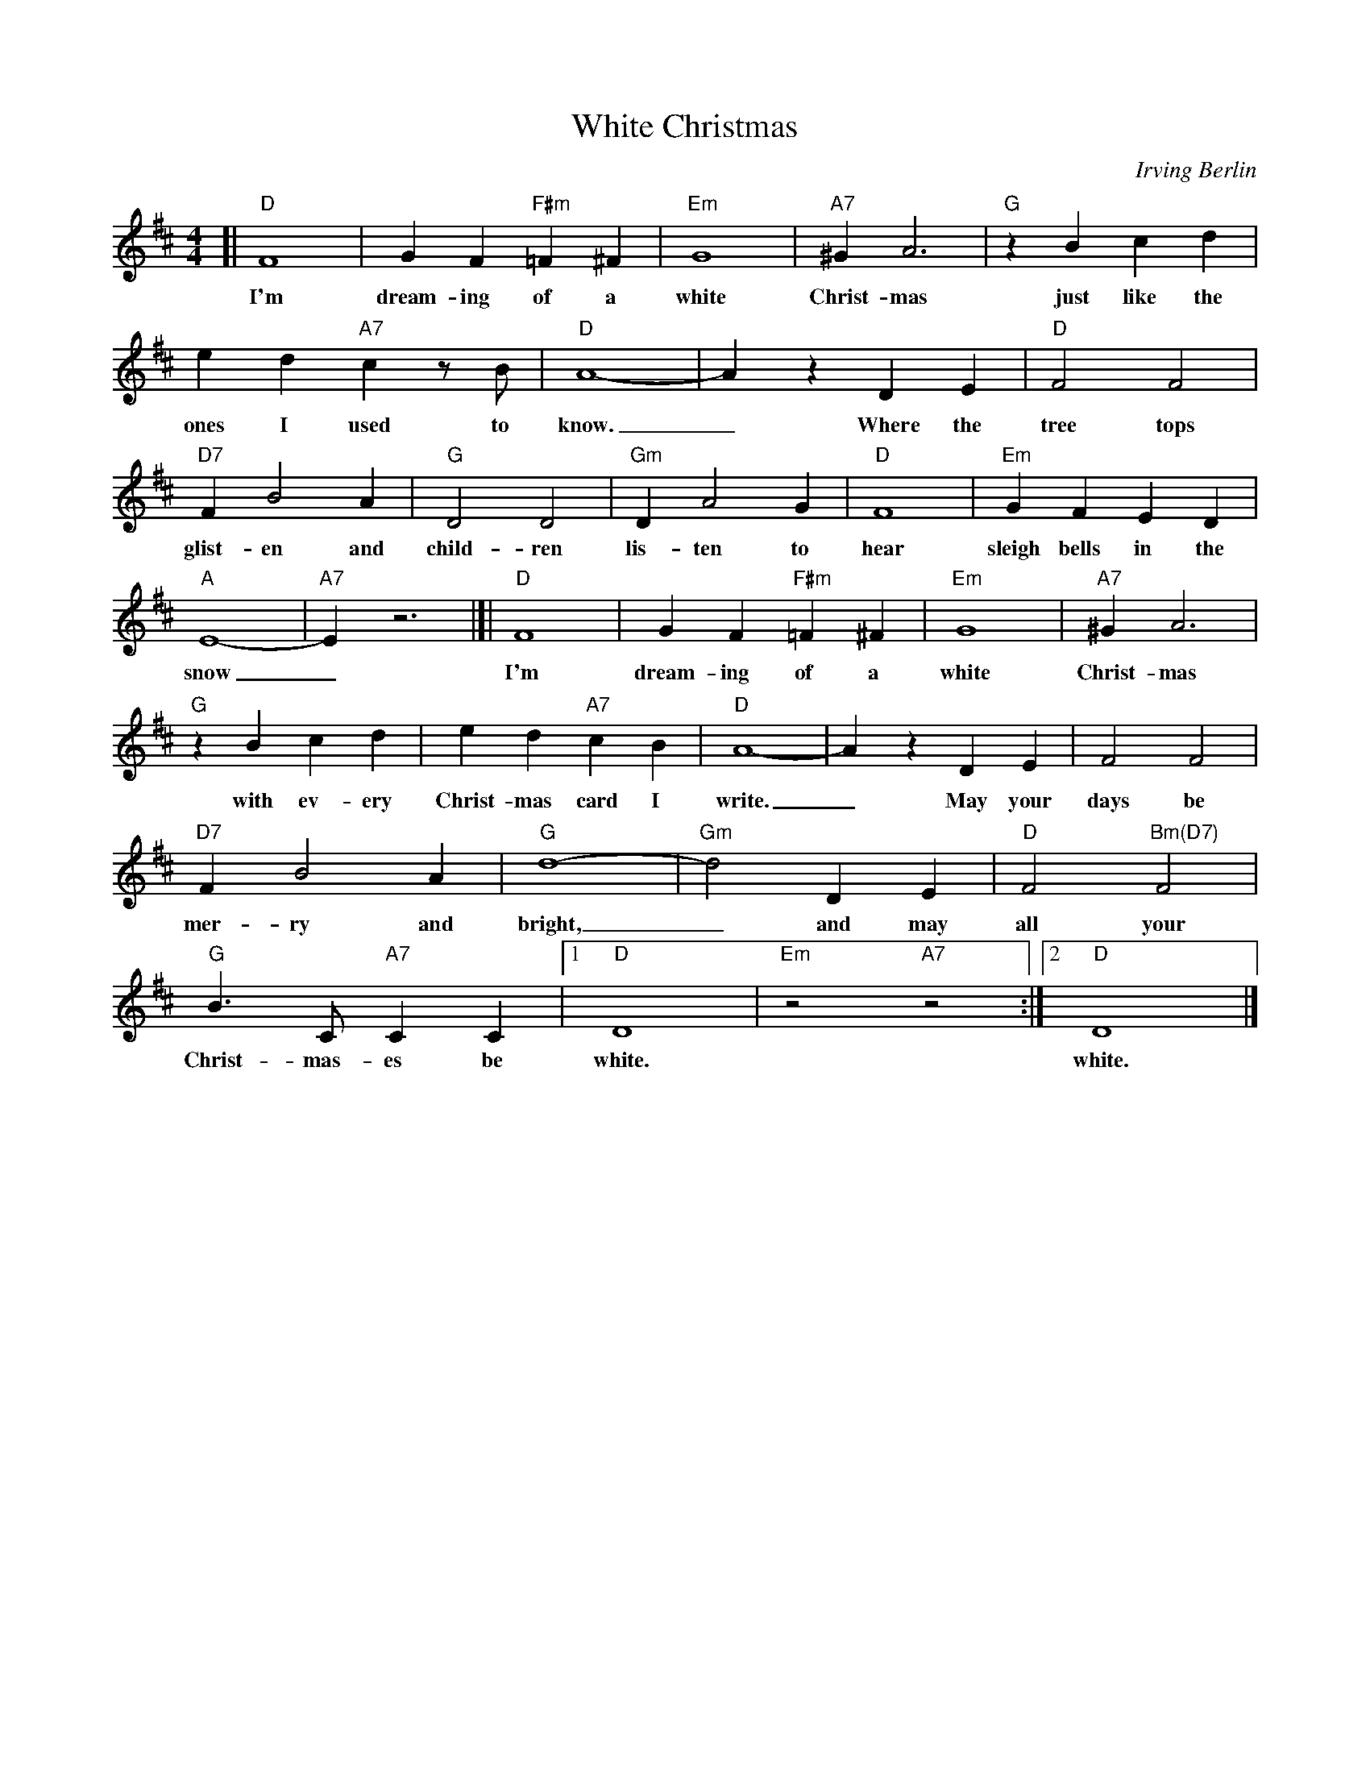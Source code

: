 X: 1
T: White Christmas
C: Irving Berlin
S: http://www.gulfweb.net/rlwalker/abc/white.abc 2021-11-20
N: Tweaked by John Chambers
M: 4/4
L: 1/4
K: D
%%continueall
%
[| "D"F4 | G F "F#m"=F ^F | "Em"G4 | "A7"^G A3 | "G"z B c d | e d "A7"c z/B/ |
w: I'm dream-ing of a white Christ-mas just like the ones I used to 
	"D"A4- | A z D E | "D"F2 F2 | "D7"F B2 A | "G"D2 D2 | "Gm"D A2 G | "D"F4 |
w: know._ Where the tree tops glist-en and child-ren lis-ten to hear
	"Em"G F E D | "A"E4- | "A7"E z3 |]|
w: sleigh bells in the snow_
	"D"F4 | G F "F#m"=F ^F | "Em"G4 | "A7"^G A3 | "G"z B c d | e d "A7"c B | "D"A4- | A z D E |
w: I'm dream-ing of a white Christ-mas with ev-ery Christ-mas card I write._ May your
	F2 F2 | "D7"F B2 A | "G"d4- | "Gm"d2 D E | "D"F2 "Bm(D7)"F2 | "G"B3/ C/ "A7"C C |1 "D"D4 | "Em"z2 "A7"z2 :|2 "D"D4 |]
w: days be mer-ry and bright,_ and may all your Christ-mas-es be white.  white.
